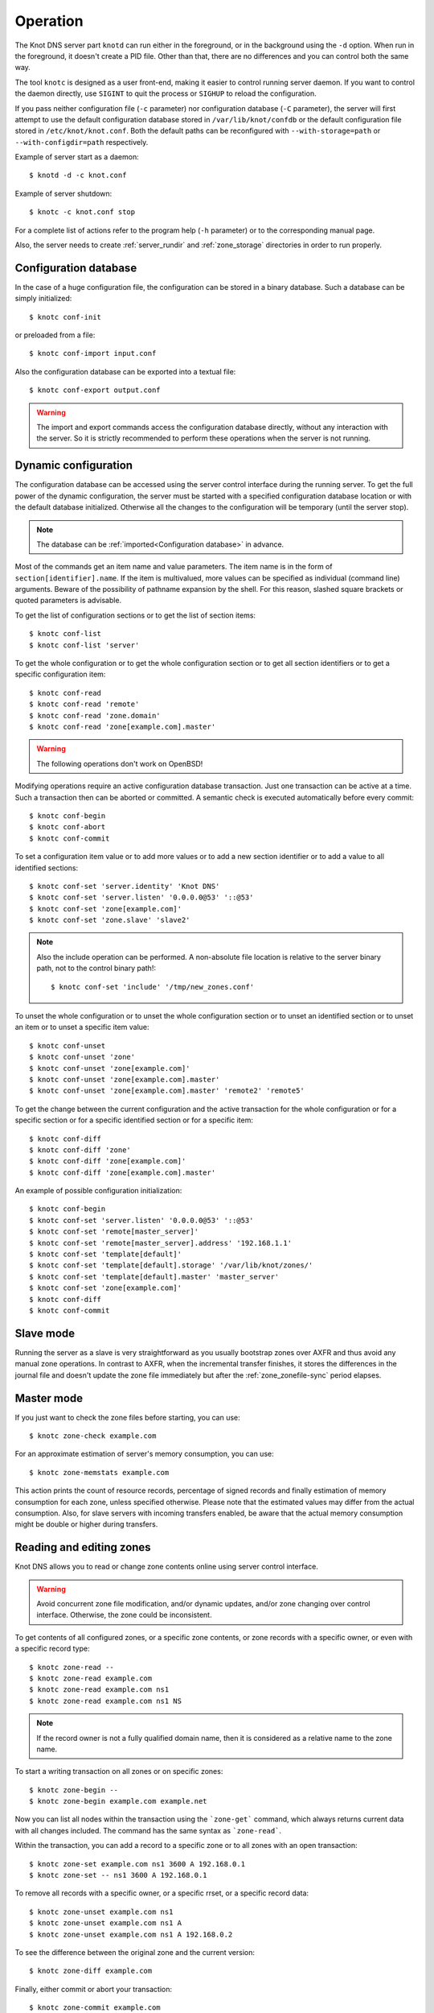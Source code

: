 .. highlight:: console
.. _Operation:

*********
Operation
*********

The Knot DNS server part ``knotd`` can run either in the foreground, or in the background
using the ``-d`` option. When run in the foreground, it doesn't create a PID file.
Other than that, there are no differences and you can control both the same way.

The tool ``knotc`` is designed as a user front-end, making it easier to control running
server daemon. If you want to control the daemon directly, use ``SIGINT`` to quit
the process or ``SIGHUP`` to reload the configuration.

If you pass neither configuration file (``-c`` parameter) nor configuration
database (``-C`` parameter), the server will first attempt to use the default
configuration database stored in ``/var/lib/knot/confdb`` or the
default configuration file stored in ``/etc/knot/knot.conf``. Both the
default paths can be reconfigured with ``--with-storage=path`` or
``--with-configdir=path`` respectively.

Example of server start as a daemon::

    $ knotd -d -c knot.conf

Example of server shutdown::

    $ knotc -c knot.conf stop

For a complete list of actions refer to the program help (``-h`` parameter)
or to the corresponding manual page.

Also, the server needs to create :ref:`server_rundir` and :ref:`zone_storage`
directories in order to run properly.

.. _Configuration database:

Configuration database
======================

In the case of a huge configuration file, the configuration can be stored
in a binary database. Such a database can be simply initialized::

    $ knotc conf-init

or preloaded from a file::

    $ knotc conf-import input.conf

Also the configuration database can be exported into a textual file::

    $ knotc conf-export output.conf

.. WARNING::
   The import and export commands access the configuration database
   directly, without any interaction with the server. So it is strictly
   recommended to perform these operations when the server is not running.

.. _Dynamic configuration:

Dynamic configuration
=====================

The configuration database can be accessed using the server control interface
during the running server. To get the full power of the dynamic configuration,
the server must be started with a specified configuration database location
or with the default database initialized. Otherwise all the changes to the
configuration will be temporary (until the server stop).

.. NOTE::
   The database can be :ref:`imported<Configuration database>` in advance.

Most of the commands get an item name and value parameters. The item name is
in the form of ``section[identifier].name``. If the item is multivalued,
more values can be specified as individual (command line) arguments. Beware of
the possibility of pathname expansion by the shell. For this reason, slashed
square brackets or quoted parameters is advisable.

To get the list of configuration sections or to get the list of section items::

    $ knotc conf-list
    $ knotc conf-list 'server'

To get the whole configuration or to get the whole configuration section or
to get all section identifiers or to get a specific configuration item::

    $ knotc conf-read
    $ knotc conf-read 'remote'
    $ knotc conf-read 'zone.domain'
    $ knotc conf-read 'zone[example.com].master'

.. WARNING::
   The following operations don't work on OpenBSD!

Modifying operations require an active configuration database transaction.
Just one transaction can be active at a time. Such a transaction then can
be aborted or committed. A semantic check is executed automatically before
every commit::

    $ knotc conf-begin
    $ knotc conf-abort
    $ knotc conf-commit

To set a configuration item value or to add more values or to add a new
section identifier or to add a value to all identified sections::

    $ knotc conf-set 'server.identity' 'Knot DNS'
    $ knotc conf-set 'server.listen' '0.0.0.0@53' '::@53'
    $ knotc conf-set 'zone[example.com]'
    $ knotc conf-set 'zone.slave' 'slave2'

.. NOTE::
   Also the include operation can be performed. A non-absolute file
   location is relative to the server binary path, not to the control binary
   path!::

      $ knotc conf-set 'include' '/tmp/new_zones.conf'

To unset the whole configuration or to unset the whole configuration section
or to unset an identified section or to unset an item or to unset a specific
item value::

    $ knotc conf-unset
    $ knotc conf-unset 'zone'
    $ knotc conf-unset 'zone[example.com]'
    $ knotc conf-unset 'zone[example.com].master'
    $ knotc conf-unset 'zone[example.com].master' 'remote2' 'remote5'

To get the change between the current configuration and the active transaction
for the whole configuration or for a specific section or for a specific
identified section or for a specific item::

    $ knotc conf-diff
    $ knotc conf-diff 'zone'
    $ knotc conf-diff 'zone[example.com]'
    $ knotc conf-diff 'zone[example.com].master'

An example of possible configuration initialization::

    $ knotc conf-begin
    $ knotc conf-set 'server.listen' '0.0.0.0@53' '::@53'
    $ knotc conf-set 'remote[master_server]'
    $ knotc conf-set 'remote[master_server].address' '192.168.1.1'
    $ knotc conf-set 'template[default]'
    $ knotc conf-set 'template[default].storage' '/var/lib/knot/zones/'
    $ knotc conf-set 'template[default].master' 'master_server'
    $ knotc conf-set 'zone[example.com]'
    $ knotc conf-diff
    $ knotc conf-commit

.. _Running a slave server:

Slave mode
==========

Running the server as a slave is very straightforward as you usually
bootstrap zones over AXFR and thus avoid any manual zone operations.
In contrast to AXFR, when the incremental transfer finishes, it stores
the differences in the journal file and doesn't update the zone file
immediately but after the :ref:`zone_zonefile-sync` period elapses.

.. _Running a master server:

Master mode
===========

If you just want to check the zone files before starting, you can use::

    $ knotc zone-check example.com

For an approximate estimation of server's memory consumption, you can use::

    $ knotc zone-memstats example.com

This action prints the count of resource records, percentage of signed
records and finally estimation of memory consumption for each zone, unless
specified otherwise. Please note that the estimated values may differ from the
actual consumption. Also, for slave servers with incoming transfers
enabled, be aware that the actual memory consumption might be double
or higher during transfers.

.. _Editing zones:

Reading and editing zones
=========================

Knot DNS allows you to read or change zone contents online using server
control interface.

.. WARNING::
   Avoid concurrent zone file modification, and/or dynamic updates, and/or
   zone changing over control interface. Otherwise, the zone could be inconsistent.

To get contents of all configured zones, or a specific zone contents, or zone
records with a specific owner, or even with a specific record type::

    $ knotc zone-read --
    $ knotc zone-read example.com
    $ knotc zone-read example.com ns1
    $ knotc zone-read example.com ns1 NS

.. NOTE::
   If the record owner is not a fully qualified domain name, then it is
   considered as a relative name to the zone name.

To start a writing transaction on all zones or on specific zones::

    $ knotc zone-begin --
    $ knotc zone-begin example.com example.net

Now you can list all nodes within the transaction using the ```zone-get```
command, which always returns current data with all changes included. The
command has the same syntax as ```zone-read```.

Within the transaction, you can add a record to a specific zone or to all
zones with an open transaction::

    $ knotc zone-set example.com ns1 3600 A 192.168.0.1
    $ knotc zone-set -- ns1 3600 A 192.168.0.1

To remove all records with a specific owner, or a specific rrset, or a
specific record data::

    $ knotc zone-unset example.com ns1
    $ knotc zone-unset example.com ns1 A
    $ knotc zone-unset example.com ns1 A 192.168.0.2

To see the difference between the original zone and the current version::

    $ knotc zone-diff example.com

Finally, either commit or abort your transaction::

    $ knotc zone-commit example.com
    $ knotc zone-abort example.com

A full example of setting up a completely new zone from scratch::

    $ knotc conf-begin
    $ knotc conf-set zone.domain example.com
    $ knotc conf-commit
    $ knotc zone-begin example.com
    $ knotc zone-set example.com @ 7200 SOA ns hostmaster 1 86400 900 691200 3600
    $ knotc zone-set example.com ns 3600 A 192.168.0.1
    $ knotc zone-set example.com www 3600 A 192.168.0.100
    $ knotc zone-commit example.com

.. _Controlling running daemon:

Daemon controls
===============

Knot DNS was designed to allow server reconfiguration on-the-fly
without interrupting its operation. Thus it is possible to change
both configuration and zone files and also add or remove zones without
restarting the server. This can be done with::

    $ knotc reload

If you want to enable ixfr differences creation from changes you make to a
zone file, enable :ref:`zone_ixfr-from-differences` in the zone configuration
and reload your server as seen above. If *SOA*'s *serial* is not changed,
no differences will be created.

If you want to refresh the slave zones, you can do this with::

    $ knotc zone-refresh

Journal behaviour
=================

Zone journal keeps some history of changes of the zone. It is useful for
responding IXFR queries. Also if zonefile-sync == -1 (zone file flush disabled),
journal keeps diff between zonefile and zone for the case of server shutdown.
The history is stored by changesets - diffs of zone contents between two
(usually subsequent) zone serials.

Journals for all zones are stored in common LMDB database. Huge changesets are
split into 60 KiB (this constant is hardcoded) blocks to prevent fragmentation of the DB.
Journal does each operation in one transaction to keep consistency of the DB and performance.
The exception is when store transaction exceeds 5% of the whole DB mapsize, it is split into multiple ones
and some dirty-chunks-management involves.

Each zone journal has own
usage limit on how much DB space it may occupy. Before hitting the limit,
changesets are stored one-by-one and whole history is linear. While hitting the limit,
the zone is flushed into zone file, and oldest changesets are deleted as needed to free
some space. Actually, twice (again, hardcoded constant) the needed amount is deleted to
prevent too frequent deletes. Further zone file flush is invoked after the journal runs out of deletable
"flushed changesets".

If zone file flush is disabled, instead of flushing the zone, the journal tries to
save space by merging older changesets into one. It works well if the changes rewrite
each other, e.g. periodically changing few zone records, re-signing whole zone...
The diff between zone file and zone is thus preserved, even if journal deletes some
older changesets.
